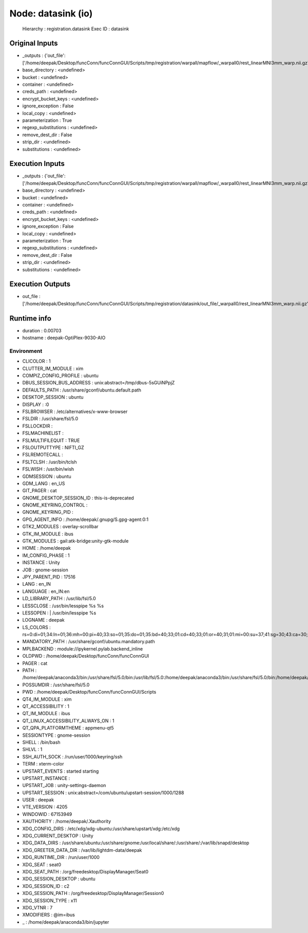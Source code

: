 Node: datasink (io)
===================

 Hierarchy : registration.datasink
 Exec ID : datasink

Original Inputs
---------------

* _outputs : {'out_file': ['/home/deepak/Desktop/funcConn/funcConnGUI/Scripts/tmp/registration/warpall/mapflow/_warpall0/rest_linearMNI3mm_warp.nii.gz']}
* base_directory : <undefined>
* bucket : <undefined>
* container : <undefined>
* creds_path : <undefined>
* encrypt_bucket_keys : <undefined>
* ignore_exception : False
* local_copy : <undefined>
* parameterization : True
* regexp_substitutions : <undefined>
* remove_dest_dir : False
* strip_dir : <undefined>
* substitutions : <undefined>

Execution Inputs
----------------

* _outputs : {'out_file': ['/home/deepak/Desktop/funcConn/funcConnGUI/Scripts/tmp/registration/warpall/mapflow/_warpall0/rest_linearMNI3mm_warp.nii.gz']}
* base_directory : <undefined>
* bucket : <undefined>
* container : <undefined>
* creds_path : <undefined>
* encrypt_bucket_keys : <undefined>
* ignore_exception : False
* local_copy : <undefined>
* parameterization : True
* regexp_substitutions : <undefined>
* remove_dest_dir : False
* strip_dir : <undefined>
* substitutions : <undefined>

Execution Outputs
-----------------

* out_file : ['/home/deepak/Desktop/funcConn/funcConnGUI/Scripts/tmp/registration/datasink/out_file/_warpall0/rest_linearMNI3mm_warp.nii.gz']

Runtime info
------------

* duration : 0.00703
* hostname : deepak-OptiPlex-9030-AIO

Environment
~~~~~~~~~~~

* CLICOLOR : 1
* CLUTTER_IM_MODULE : xim
* COMPIZ_CONFIG_PROFILE : ubuntu
* DBUS_SESSION_BUS_ADDRESS : unix:abstract=/tmp/dbus-5sGUiNPpjZ
* DEFAULTS_PATH : /usr/share/gconf/ubuntu.default.path
* DESKTOP_SESSION : ubuntu
* DISPLAY : :0
* FSLBROWSER : /etc/alternatives/x-www-browser
* FSLDIR : /usr/share/fsl/5.0
* FSLLOCKDIR : 
* FSLMACHINELIST : 
* FSLMULTIFILEQUIT : TRUE
* FSLOUTPUTTYPE : NIFTI_GZ
* FSLREMOTECALL : 
* FSLTCLSH : /usr/bin/tclsh
* FSLWISH : /usr/bin/wish
* GDMSESSION : ubuntu
* GDM_LANG : en_US
* GIT_PAGER : cat
* GNOME_DESKTOP_SESSION_ID : this-is-deprecated
* GNOME_KEYRING_CONTROL : 
* GNOME_KEYRING_PID : 
* GPG_AGENT_INFO : /home/deepak/.gnupg/S.gpg-agent:0:1
* GTK2_MODULES : overlay-scrollbar
* GTK_IM_MODULE : ibus
* GTK_MODULES : gail:atk-bridge:unity-gtk-module
* HOME : /home/deepak
* IM_CONFIG_PHASE : 1
* INSTANCE : Unity
* JOB : gnome-session
* JPY_PARENT_PID : 17516
* LANG : en_IN
* LANGUAGE : en_IN:en
* LD_LIBRARY_PATH : /usr/lib/fsl/5.0
* LESSCLOSE : /usr/bin/lesspipe %s %s
* LESSOPEN : | /usr/bin/lesspipe %s
* LOGNAME : deepak
* LS_COLORS : rs=0:di=01;34:ln=01;36:mh=00:pi=40;33:so=01;35:do=01;35:bd=40;33;01:cd=40;33;01:or=40;31;01:mi=00:su=37;41:sg=30;43:ca=30;41:tw=30;42:ow=34;42:st=37;44:ex=01;32:*.tar=01;31:*.tgz=01;31:*.arc=01;31:*.arj=01;31:*.taz=01;31:*.lha=01;31:*.lz4=01;31:*.lzh=01;31:*.lzma=01;31:*.tlz=01;31:*.txz=01;31:*.tzo=01;31:*.t7z=01;31:*.zip=01;31:*.z=01;31:*.Z=01;31:*.dz=01;31:*.gz=01;31:*.lrz=01;31:*.lz=01;31:*.lzo=01;31:*.xz=01;31:*.bz2=01;31:*.bz=01;31:*.tbz=01;31:*.tbz2=01;31:*.tz=01;31:*.deb=01;31:*.rpm=01;31:*.jar=01;31:*.war=01;31:*.ear=01;31:*.sar=01;31:*.rar=01;31:*.alz=01;31:*.ace=01;31:*.zoo=01;31:*.cpio=01;31:*.7z=01;31:*.rz=01;31:*.cab=01;31:*.jpg=01;35:*.jpeg=01;35:*.gif=01;35:*.bmp=01;35:*.pbm=01;35:*.pgm=01;35:*.ppm=01;35:*.tga=01;35:*.xbm=01;35:*.xpm=01;35:*.tif=01;35:*.tiff=01;35:*.png=01;35:*.svg=01;35:*.svgz=01;35:*.mng=01;35:*.pcx=01;35:*.mov=01;35:*.mpg=01;35:*.mpeg=01;35:*.m2v=01;35:*.mkv=01;35:*.webm=01;35:*.ogm=01;35:*.mp4=01;35:*.m4v=01;35:*.mp4v=01;35:*.vob=01;35:*.qt=01;35:*.nuv=01;35:*.wmv=01;35:*.asf=01;35:*.rm=01;35:*.rmvb=01;35:*.flc=01;35:*.avi=01;35:*.fli=01;35:*.flv=01;35:*.gl=01;35:*.dl=01;35:*.xcf=01;35:*.xwd=01;35:*.yuv=01;35:*.cgm=01;35:*.emf=01;35:*.ogv=01;35:*.ogx=01;35:*.aac=00;36:*.au=00;36:*.flac=00;36:*.m4a=00;36:*.mid=00;36:*.midi=00;36:*.mka=00;36:*.mp3=00;36:*.mpc=00;36:*.ogg=00;36:*.ra=00;36:*.wav=00;36:*.oga=00;36:*.opus=00;36:*.spx=00;36:*.xspf=00;36:
* MANDATORY_PATH : /usr/share/gconf/ubuntu.mandatory.path
* MPLBACKEND : module://ipykernel.pylab.backend_inline
* OLDPWD : /home/deepak/Desktop/funcConn/funcConnGUI
* PAGER : cat
* PATH : /home/deepak/anaconda3/bin:/usr/share/fsl/5.0/bin:/usr/lib/fsl/5.0:/home/deepak/anaconda3/bin:/usr/share/fsl/5.0/bin:/home/deepak/anaconda3/bin:/home/deepak/bin:/home/deepak/.local/bin:/home/deepak/Desktop/funcConn/:/usr/local/sbin:/usr/local/bin:/usr/sbin:/usr/bin:/sbin:/bin:/usr/games:/usr/local/games:/snap/bin
* POSSUMDIR : /usr/share/fsl/5.0
* PWD : /home/deepak/Desktop/funcConn/funcConnGUI/Scripts
* QT4_IM_MODULE : xim
* QT_ACCESSIBILITY : 1
* QT_IM_MODULE : ibus
* QT_LINUX_ACCESSIBILITY_ALWAYS_ON : 1
* QT_QPA_PLATFORMTHEME : appmenu-qt5
* SESSIONTYPE : gnome-session
* SHELL : /bin/bash
* SHLVL : 1
* SSH_AUTH_SOCK : /run/user/1000/keyring/ssh
* TERM : xterm-color
* UPSTART_EVENTS : started starting
* UPSTART_INSTANCE : 
* UPSTART_JOB : unity-settings-daemon
* UPSTART_SESSION : unix:abstract=/com/ubuntu/upstart-session/1000/1288
* USER : deepak
* VTE_VERSION : 4205
* WINDOWID : 67153949
* XAUTHORITY : /home/deepak/.Xauthority
* XDG_CONFIG_DIRS : /etc/xdg/xdg-ubuntu:/usr/share/upstart/xdg:/etc/xdg
* XDG_CURRENT_DESKTOP : Unity
* XDG_DATA_DIRS : /usr/share/ubuntu:/usr/share/gnome:/usr/local/share/:/usr/share/:/var/lib/snapd/desktop
* XDG_GREETER_DATA_DIR : /var/lib/lightdm-data/deepak
* XDG_RUNTIME_DIR : /run/user/1000
* XDG_SEAT : seat0
* XDG_SEAT_PATH : /org/freedesktop/DisplayManager/Seat0
* XDG_SESSION_DESKTOP : ubuntu
* XDG_SESSION_ID : c2
* XDG_SESSION_PATH : /org/freedesktop/DisplayManager/Session0
* XDG_SESSION_TYPE : x11
* XDG_VTNR : 7
* XMODIFIERS : @im=ibus
* _ : /home/deepak/anaconda3/bin/jupyter

